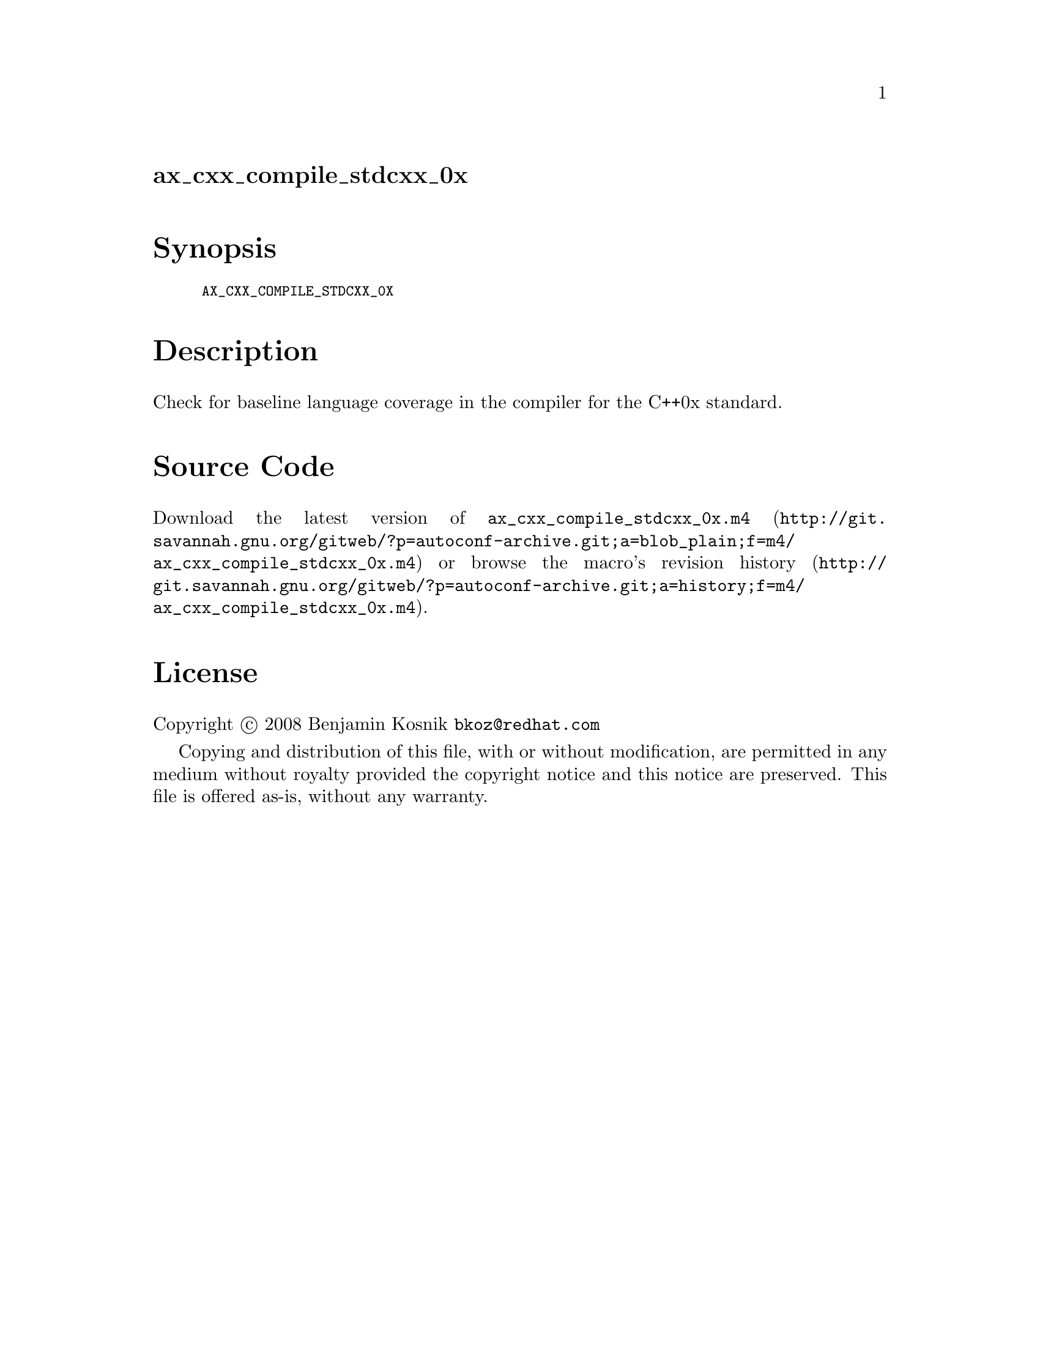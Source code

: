 @node ax_cxx_compile_stdcxx_0x
@unnumberedsec ax_cxx_compile_stdcxx_0x

@majorheading Synopsis

@smallexample
AX_CXX_COMPILE_STDCXX_0X
@end smallexample

@majorheading Description

Check for baseline language coverage in the compiler for the C++0x
standard.

@majorheading Source Code

Download the
@uref{http://git.savannah.gnu.org/gitweb/?p=autoconf-archive.git;a=blob_plain;f=m4/ax_cxx_compile_stdcxx_0x.m4,latest
version of @file{ax_cxx_compile_stdcxx_0x.m4}} or browse
@uref{http://git.savannah.gnu.org/gitweb/?p=autoconf-archive.git;a=history;f=m4/ax_cxx_compile_stdcxx_0x.m4,the
macro's revision history}.

@majorheading License

@w{Copyright @copyright{} 2008 Benjamin Kosnik @email{bkoz@@redhat.com}}

Copying and distribution of this file, with or without modification, are
permitted in any medium without royalty provided the copyright notice
and this notice are preserved. This file is offered as-is, without any
warranty.
